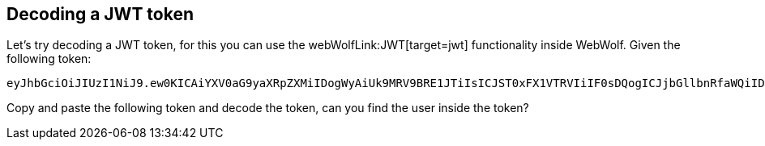 == Decoding a JWT token

Let's try decoding a JWT token, for this you can use the webWolfLink:JWT[target=jwt] functionality inside WebWolf.
Given the following token:

[source]
----
eyJhbGciOiJIUzI1NiJ9.ew0KICAiYXV0aG9yaXRpZXMiIDogWyAiUk9MRV9BRE1JTiIsICJST0xFX1VTRVIiIF0sDQogICJjbGllbnRfaWQiIDogIm15LWNsaWVudC13aXRoLXNlY3JldCIsDQogICJleHAiIDogMTYwNzA5OTYwOCwNCiAgImp0aSIgOiAiOWJjOTJhNDQtMGIxYS00YzVlLWJlNzAtZGE1MjA3NWI5YTg0IiwNCiAgInNjb3BlIiA6IFsgInJlYWQiLCAid3JpdGUiIF0sDQogICJ1c2VyX25hbWUiIDogInVzZXIiDQp9.9lYaULTuoIDJ86-zKDSntJQyHPpJ2mZAbnWRfel99iI
----

Copy and paste the following token and decode the token, can you find the user inside the token?


